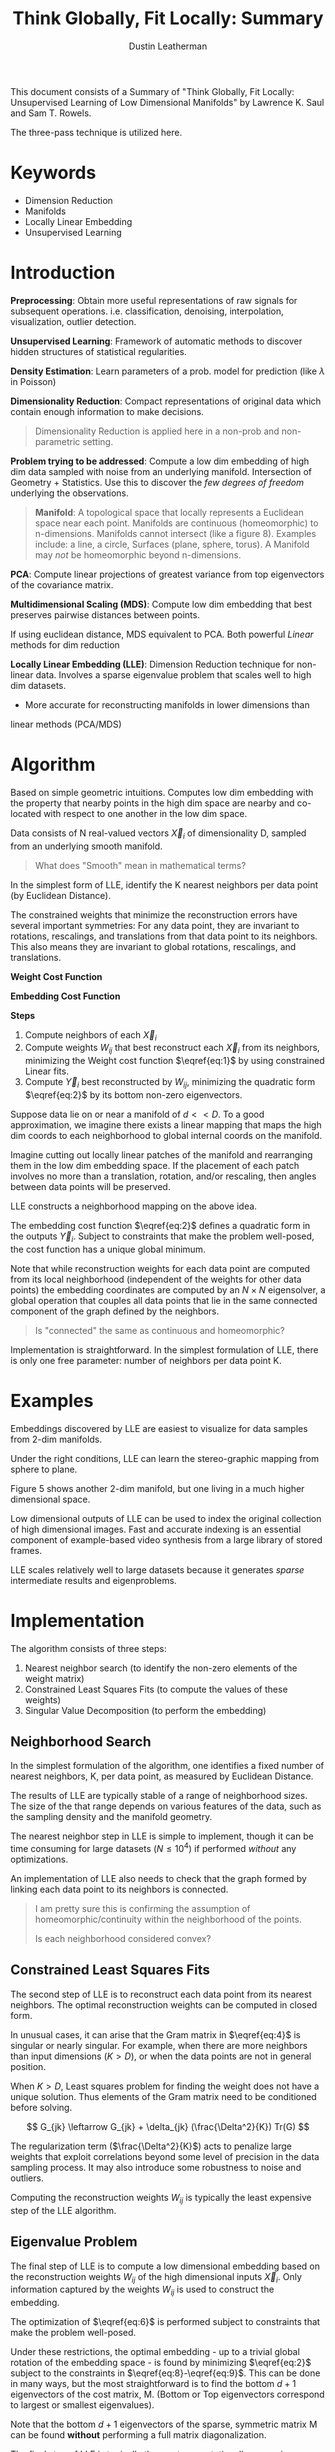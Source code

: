 #+TITLE:     Think Globally, Fit Locally: Summary
#+AUTHOR:    Dustin Leatherman

This document consists of a Summary of "Think Globally, Fit Locally: Unsupervised
Learning of Low Dimensional Manifolds" by Lawrence K. Saul and Sam T. Rowels.

The three-pass technique is utilized here.

* Keywords
- Dimension Reduction
- Manifolds
- Locally Linear Embedding
- Unsupervised Learning

* Introduction
*Preprocessing*: Obtain more useful representations of raw signals for
 subsequent operations. i.e. classification, denoising, interpolation,
 visualization, outlier detection.

*Unsupervised Learning*: Framework of automatic methods to discover hidden structures of
 statistical regularities.

*Density Estimation*: Learn parameters of a prob. model for prediction (like $\lambda$ in
Poisson)

*Dimensionality Reduction*: Compact representations of original data which
 contain enough information to make decisions.

#+begin_quote
Dimensionality Reduction is applied here in a non-prob and non-parametric setting.
#+end_quote

*Problem trying to be addressed*: Compute a low dim embedding of high dim data
 sampled with noise from an underlying manifold. Intersection of Geometry +
 Statistics. Use this to discover the /few degrees of freedom/ underlying the
 observations.

#+begin_quote
*Manifold*: A topological space that locally represents a Euclidean space near
 each point. Manifolds are continuous (homeomorphic) to n-dimensions. Manifolds cannot intersect (like a figure 8). Examples include: a
 line, a circle, Surfaces (plane, sphere, torus). A Manifold may /not/ be
 homeomorphic beyond n-dimensions.
#+end_quote

*PCA*: Compute linear projections of greatest variance from top eigenvectors
 of the covariance matrix.

*Multidimensional Scaling (MDS)*: Compute low dim embedding that best preserves pairwise distances between points.

If using euclidean distance, MDS equivalent to PCA. Both powerful /Linear/
methods for dim reduction

*Locally Linear Embedding (LLE)*: Dimension Reduction technique for non-linear
 data. Involves a sparse eigenvalue problem that scales well to high dim
 datasets.
 - More accurate for reconstructing manifolds in lower dimensions than
 linear methods (PCA/MDS)

* Algorithm

Based on simple geometric intuitions. Computes low dim embedding with the
property that nearby points in the high dim space are nearby and co-located with
respect to one another in the low dim space.

Data consists of N real-valued vectors $\vec X_i$ of dimensionality D, sampled
from an underlying smooth manifold.

#+begin_quote
What does "Smooth" mean in mathematical terms?
#+end_quote

In the simplest form of LLE, identify the K nearest neighbors per data point (by
Euclidean Distance).

The constrained weights that minimize the reconstruction errors have several
important symmetries: For any data point, they are invariant to rotations,
rescalings, and translations from that data point to its neighbors. This also
means they are invariant to global rotations, rescalings, and translations.

*Weight Cost Function*

\begin{equation}
\begin{split}
E(W) = \Sigma_i |\vec X_i - \Sigma_j W_{ij} \vec X_j|^2 \label{eq:1}
\end{split}
\end{equation}

*Embedding Cost Function*

\begin{equation}
\begin{split}
\Phi(Y) = \Sigma_i |\vec Y_i - \Sigma_j W_{ij} \vec Y_j|^2 \label{eq:2}
\end{split}
\end{equation}

*Steps*
1. Compute neighbors of each $\vec X_i$
2. Compute weights $W_{ij}$ that best reconstruct each $\vec X_{i}$ from its
   neighbors, minimizing the Weight cost function $\eqref{eq:1}$ by using constrained Linear fits.
3. Compute $\vec Y_i$ best reconstructed by $W_{ij}$, minimizing the quadratic
   form $\eqref{eq:2}$ by its bottom non-zero eigenvectors.


Suppose data lie on or near a manifold of $d << D$. To a good approximation, we
imagine there exists a linear mapping that maps the high dim coords to each
neighborhood to global internal coords on the manifold.

Imagine cutting out locally linear patches of the manifold and rearranging them
in the low dim embedding space. If the placement of each patch involves no more
than a translation, rotation, and/or rescaling, then angles between data points
will be preserved.

LLE constructs a neighborhood mapping on the above idea.

The embedding cost function $\eqref{eq:2}$ defines a quadratic form in the
outputs $\vec Y_i$. Subject to constraints that make the problem well-posed, the
cost function has a unique global minimum.

Note that while reconstruction weights for each data point are computed from its
local neighborhood (independent of the weights for other data points) the
embedding coordinates are computed by an $N \times N$ eigensolver, a global
operation that couples all data points that lie in the same connected component
of the graph defined by the neighbors.

#+begin_quote
Is "connected" the same as continuous and homeomorphic?
#+end_quote

Implementation is straightforward. In the simplest formulation of LLE, there is
only one free parameter: number of neighbors per data point K.

* Examples

Embeddings discovered by LLE are easiest to visualize for data samples from
2-dim manifolds.

Under the right conditions, LLE can learn the stereo-graphic mapping from sphere
to plane.

Figure 5 shows another 2-dim manifold, but one living in a much higher
dimensional space.

Low dimensional outputs of LLE can be used to index the original collection of
high dimensional images. Fast and accurate indexing is an essential component of
example-based video synthesis from a large library of stored frames.

LLE scales relatively well to large datasets because it generates /sparse/
intermediate results and eigenproblems.

* Implementation

The algorithm consists of three steps:
1. Nearest neighbor search (to identify the non-zero elements of the weight
   matrix)
2. Constrained Least Squares Fits (to compute the values of these weights)
3. Singular Value Decomposition (to perform the embedding)

** Neighborhood Search

In the simplest formulation of the algorithm, one identifies a fixed number of
nearest neighbors, K, per data point, as measured by Euclidean Distance.

The results of LLE are typically stable of a range of neighborhood sizes. The
size of the that range depends on various features of the data, such as the
sampling density and the manifold geometry.

The nearest neighbor step in LLE is simple to implement, though it can be time
consuming for large datasets ($N \leq 10^4$) if performed /without/ any optimizations.

An implementation of LLE also needs to check that the graph formed by linking
each data point to its neighbors is connected.

#+begin_quote
I am pretty sure this is confirming the assumption of homeomorphic/continuity
within the neighborhood of the points.

Is each neighborhood considered convex?
#+end_quote
** Constrained Least Squares Fits

The second step of LLE is to reconstruct each data point from its nearest
neighbors. The optimal reconstruction weights can be computed in closed form.

\begin{equation}
\begin{split}
\label{eq:3}
\epsilon = |\vec x - \Sigma_j w_j \vec \eta_j|^2 = |\Sigma_j w_j (\vec x - \vec \eta_j)|^2 = \Sigma_{jk} w_j w_k G_{jk}
\end{split}
\end{equation}

\begin{equation}
\begin{split}
\label{eq:4}
G_{jk} = (\vec x - \eta_j) \cdot (\vec x - \vec \eta_k)
\end{split}
\end{equation}

\begin{equation}
\begin{split}
\label{eq:5}
w_j = \frac{\Sigma_k G_{jk}^{-1}}{\Sigma_{lm} G_{lm}^{-1}}
\end{split}
\end{equation}



In unusual cases, it can arise that the Gram matrix in $\eqref{eq:4}$ is
singular or nearly singular. For example, when there are more neighbors than
input dimensions ($K > D$), or when the data points are not in general position.

When $K > D$, Least squares problem for finding the weight does not have a
unique solution. Thus elements of the Gram matrix need to be conditioned before solving.

$$
G_{jk} \leftarrow G_{jk} + \delta_{jk} (\frac{\Delta^2}{K}) Tr(G)
$$

The regularization term ($\frac{\Delta^2}{K}$) acts to penalize large weights that exploit correlations
beyond some level of precision in the data sampling process. It may also
introduce some robustness to noise and outliers.

Computing the reconstruction weights $W_{ij}$ is typically the least expensive
step of the LLE algorithm.

** Eigenvalue Problem

The final step of LLE is to compute a low dimensional embedding based on the
reconstruction weights $W_{ij}$ of the high dimensional inputs $\vec X_i$. Only
information captured by the weights $W_{ij}$ is used to construct the embedding.

\begin{equation}
\begin{split}
\label{eq:6}
\Phi(Y) = \Sigma_{ij} M_{ij} (\vec Y_i \cdot \vec Y_j)
\end{split}
\end{equation}

\begin{equation}
\begin{split}
\label{eq:7}
M_{ij} = \delta_{ij} - W_{ij} - W{ji} + \Sigma_k W_{ki} W_{kj}
\end{split}
\end{equation}

\begin{equation}
\begin{split}
\label{eq:8}
\Sigma_i \vec Y_i = \vec 0
\end{split}
\end{equation}

\begin{equation}
\begin{split}
\label{eq:9}
\frac{1}{N} \Sigma_i \vec Y_i \vec Y_i^T = I
\end{split}
\end{equation}




The optimization of $\eqref{eq:6}$ is performed subject to constraints that make
the problem well-posed.

Under these restrictions, the optimal embedding - up to a trivial global
rotation of the embedding space - is found by minimizing $\eqref{eq:2}$ subject
to the constraints in $\eqref{eq:8}-\eqref{eq:9}$. This can be done in many
ways, but the most straightforward is to find the bottom $d + 1$ eigenvectors of
the cost matrix, M. (Bottom or Top eigenvectors correspond to largest or
smallest eigenvalues).

Note that the bottom $d + 1$ eigenvectors of the sparse, symmetric matrix M can
be found *without* performing a full matrix diagonalization.

The final step of LLE is typically the most computationally expensive. Without
special optimizations, computing the bottom eigenvectors scales as $O(dN^2)$.

Note that the $d^{th}$ coordinate output by LLE always corresponds to the $(d +
1)^{st}$ smallest eigenvector of the matrix M, regardless of the total number
of outputs computed or the order in which they are calculated.

* Extensions
** LLE from Pairwise Distances
